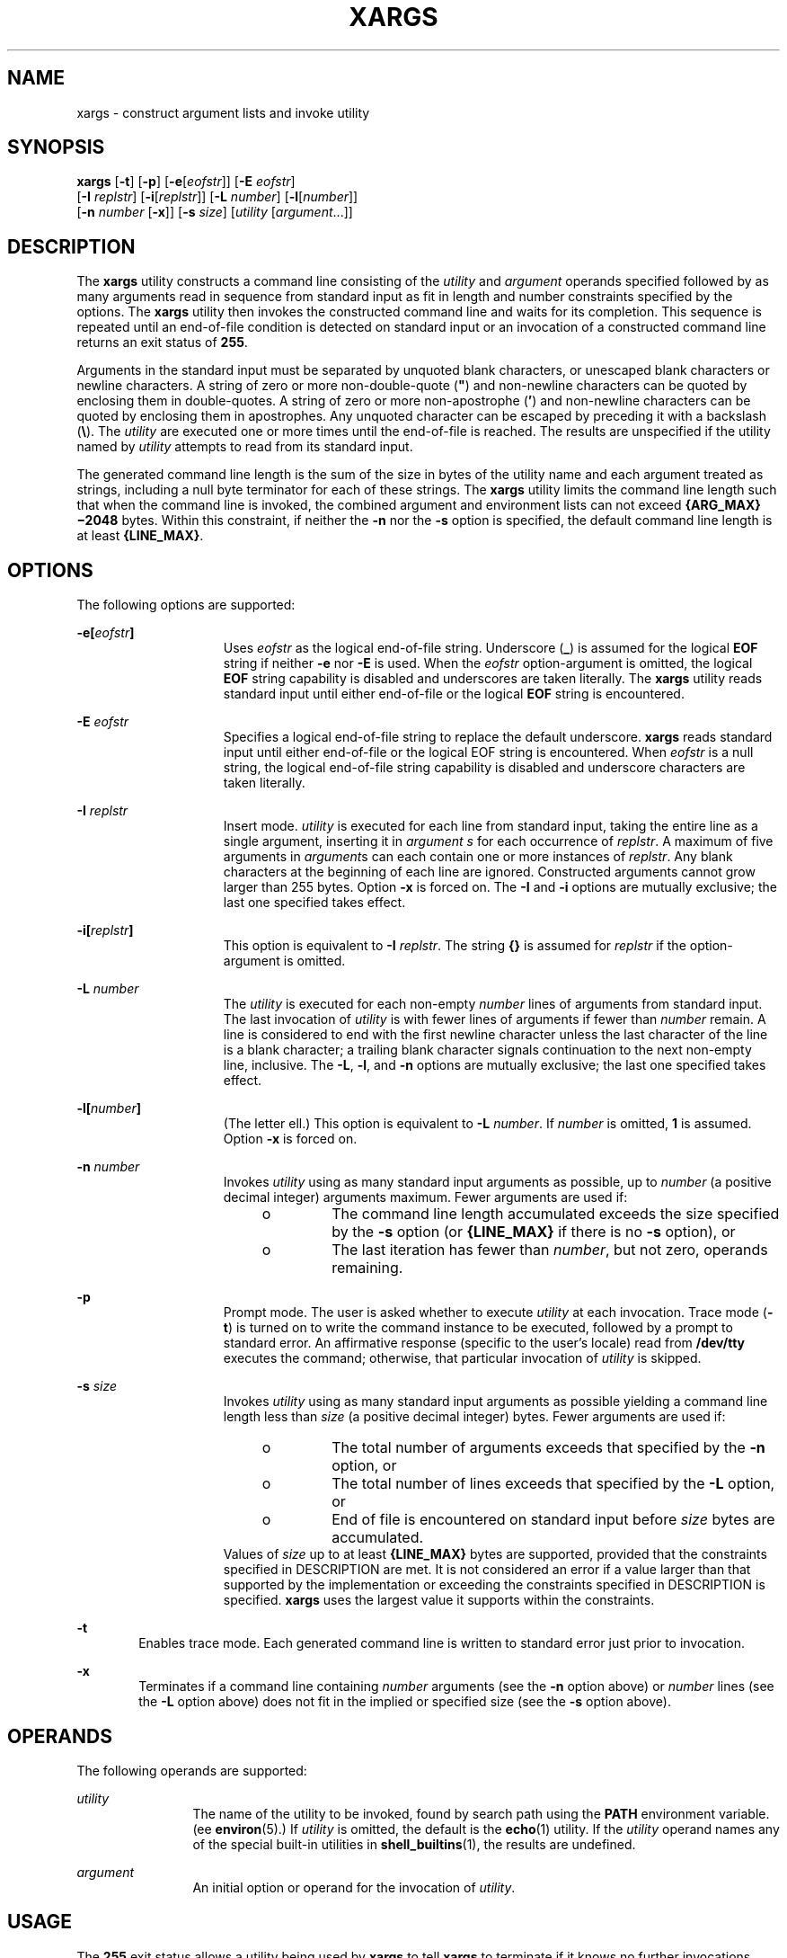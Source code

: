 '\" te
.\"  Copyright 1989 AT&T Copyright (c) 1992, X/Open Company Limited All Rights Reserved Portions Copyright (c) 2007, Sun Microsystems, Inc. All Rights Reserved
.\" Sun Microsystems, Inc. gratefully acknowledges The Open Group for permission to reproduce portions of its copyrighted documentation. Original documentation from The Open Group can be obtained online at
.\" http://www.opengroup.org/bookstore/.
.\" The Institute of Electrical and Electronics Engineers and The Open Group, have given us permission to reprint portions of their documentation. In the following statement, the phrase "this text" refers to portions of the system documentation. Portions of this text are reprinted and reproduced in electronic form in the Sun OS Reference Manual, from IEEE Std 1003.1, 2004 Edition, Standard for Information Technology -- Portable Operating System Interface (POSIX), The Open Group Base Specifications Issue 6, Copyright (C) 2001-2004 by the Institute of Electrical and Electronics Engineers, Inc and The Open Group. In the event of any discrepancy between these versions and the original IEEE and The Open Group Standard, the original IEEE and The Open Group Standard is the referee document. The original Standard can be obtained online at http://www.opengroup.org/unix/online.html.
.\"  This notice shall appear on any product containing this material.
.\" The contents of this file are subject to the terms of the Common Development and Distribution License (the "License").  You may not use this file except in compliance with the License.
.\" You can obtain a copy of the license at usr/src/OPENSOLARIS.LICENSE or http://www.opensolaris.org/os/licensing.  See the License for the specific language governing permissions and limitations under the License.
.\" When distributing Covered Code, include this CDDL HEADER in each file and include the License file at usr/src/OPENSOLARIS.LICENSE.  If applicable, add the following below this CDDL HEADER, with the fields enclosed by brackets "[]" replaced with your own identifying information: Portions Copyright [yyyy] [name of copyright owner]
.TH XARGS 1 "Jul 17, 2007"
.SH NAME
xargs \- construct argument lists and invoke utility
.SH SYNOPSIS
.LP
.nf
\fBxargs\fR [\fB-t\fR] [\fB-p\fR] [\fB-e\fR[\fIeofstr\fR]] [\fB-E\fR \fIeofstr\fR]
     [\fB-I\fR \fIreplstr\fR] [\fB-i\fR[\fIreplstr\fR]] [\fB-L\fR \fInumber\fR] [\fB-l\fR[\fInumber\fR]]
     [\fB-n\fR \fInumber\fR [\fB-x\fR]] [\fB-s\fR \fIsize\fR] [\fIutility\fR [\fIargument\fR...]]
.fi

.SH DESCRIPTION
.sp
.LP
The \fBxargs\fR utility constructs a command line consisting of the
\fIutility\fR and \fIargument\fR operands specified followed by as many
arguments read in sequence from standard input as fit in length and number
constraints specified by the options. The \fBxargs\fR utility then invokes the
constructed command line and waits for its completion. This sequence is
repeated until an end-of-file condition is detected on standard input or an
invocation of a constructed command line returns an exit status of \fB255\fR.
.sp
.LP
Arguments in the standard input must be separated by unquoted blank characters,
or unescaped blank characters or newline characters. A string of zero or more
non-double-quote (\fB"\fR) and non-newline characters can be quoted by
enclosing them in double-quotes. A string of zero or more non-apostrophe
(\fB\&'\fR) and non-newline characters can be quoted by enclosing them in
apostrophes. Any unquoted character can be escaped by preceding it with a
backslash (\fB\e\fR). The \fIutility\fR are executed one or more times until
the end-of-file is reached. The results are unspecified if the utility named by
\fIutility\fR attempts to read from its standard input.
.sp
.LP
The generated command line length is the sum of the size in bytes of the
utility name and each argument treated as strings, including a null byte
terminator for each of these strings. The \fBxargs\fR utility limits the
command line length such that when the command line is invoked, the combined
argument and environment lists can not exceed \fB{ARG_MAX}\(mi2048\fR bytes.
Within this constraint, if neither the \fB-n\fR nor the \fB-s\fR option is
specified, the default command line length is at least \fB{LINE_MAX}\fR.
.SH OPTIONS
.sp
.LP
The following options are supported:
.sp
.ne 2
.na
\fB\fB\fR\fB-e\fR\fB[\fR\fIeofstr\fR\fB]\fR\fR
.ad
.RS 15n
Uses \fIeofstr\fR as the logical end-of-file string. Underscore (\fB_\fR) is
assumed for the logical \fBEOF\fR string if neither \fB-e\fR nor \fB-E\fR is
used. When the \fIeofstr\fR option-argument is omitted, the logical \fBEOF\fR
string capability is disabled and underscores are taken literally. The
\fBxargs\fR utility reads standard input until either end-of-file or the
logical \fBEOF\fR string is encountered.
.RE

.sp
.ne 2
.na
\fB\fB-E\fR \fIeofstr\fR\fR
.ad
.RS 15n
Specifies a logical end-of-file string to replace the default underscore.
\fBxargs\fR reads standard input until either end-of-file or the logical EOF
string is encountered. When \fIeofstr\fR is a null string, the logical
end-of-file string capability is disabled and underscore characters are taken
literally.
.RE

.sp
.ne 2
.na
\fB\fB-I\fR \fIreplstr\fR\fR
.ad
.RS 15n
Insert mode. \fIutility\fR is executed for each line from standard input,
taking the entire line as a single argument, inserting it in \fIargument\fR
\fIs\fR for each occurrence of \fIreplstr\fR. A maximum of five arguments in
\fIargument\fRs can each contain one or more instances of \fIreplstr\fR. Any
blank characters at the beginning of each line are ignored. Constructed
arguments cannot grow larger than 255 bytes. Option \fB-x\fR is forced on. The
\fB-I\fR and \fB-i\fR options are mutually exclusive; the last one specified
takes effect.
.RE

.sp
.ne 2
.na
\fB\fB\fR\fB-i\fR\fB[\fR\fIreplstr\fR\fB]\fR\fR
.ad
.RS 15n
This option is equivalent to \fB-I\fR \fIreplstr\fR. The string \fB{\|}\fR is
assumed for \fIreplstr\fR if the option-argument is omitted.
.RE

.sp
.ne 2
.na
\fB\fB-L\fR \fInumber\fR\fR
.ad
.RS 15n
The \fIutility\fR is executed for each non-empty \fInumber\fR lines of
arguments from standard input. The last invocation of \fIutility\fR is with
fewer lines of arguments if fewer than \fInumber\fR remain. A line is
considered to end with the first newline character unless the last character of
the line is a blank character; a trailing blank character signals continuation
to the next non-empty line, inclusive. The \fB-L\fR, \fB-l\fR, and \fB-n\fR
options are mutually exclusive; the last one specified takes effect.
.RE

.sp
.ne 2
.na
\fB\fB-l[\fR\fInumber\fR\fB]\fR\fR
.ad
.RS 15n
(The letter ell.) This option is equivalent to \fB-L\fR \fInumber\fR. If
\fInumber\fR is omitted, \fB1\fR is assumed. Option \fB-x\fR is forced on.
.RE

.sp
.ne 2
.na
\fB\fB-n\fR \fInumber\fR\fR
.ad
.RS 15n
Invokes \fIutility\fR using as many standard input arguments as possible, up to
\fInumber\fR (a positive decimal integer) arguments maximum. Fewer arguments
are used if:
.RS +4
.TP
.ie t \(bu
.el o
The command line length accumulated exceeds the size specified by the \fB-s\fR
option (or \fB{LINE_MAX}\fR if there is no \fB-s\fR option), or
.RE
.RS +4
.TP
.ie t \(bu
.el o
The last iteration has fewer than \fInumber\fR, but not zero, operands
remaining.
.RE
.RE

.sp
.ne 2
.na
\fB\fB-p\fR\fR
.ad
.RS 15n
Prompt mode. The user is asked whether to execute \fIutility\fR at each
invocation. Trace mode (\fB-t\fR) is turned on to write the command instance to
be executed, followed by a prompt to standard error. An affirmative response
(specific to the user's locale) read from \fB/dev/tty\fR executes the command;
otherwise, that particular invocation of \fIutility\fR is skipped.
.RE

.sp
.ne 2
.na
\fB\fB-s\fR \fIsize\fR\fR
.ad
.RS 15n
Invokes \fIutility\fR using as many standard input arguments as possible
yielding a command line length less than \fIsize\fR (a positive decimal
integer) bytes. Fewer arguments are used if:
.RS +4
.TP
.ie t \(bu
.el o
The total number of arguments exceeds that specified by the \fB-n\fR option, or
.RE
.RS +4
.TP
.ie t \(bu
.el o
The total number of lines exceeds that specified by the \fB-L\fR option, or
.RE
.RS +4
.TP
.ie t \(bu
.el o
End of file is encountered on standard input before \fIsize\fR bytes are
accumulated.
.RE
Values of \fIsize\fR up to at least \fB{LINE_MAX}\fR bytes are supported,
provided that the constraints specified in DESCRIPTION are met. It is not
considered an error if a value larger than that supported by the implementation
or exceeding the constraints specified in DESCRIPTION is specified. \fBxargs\fR
uses the largest value it supports within the constraints.
.RE

.sp
.ne 2
.na
\fB\fB-t\fR\fR
.ad
.RS 6n
Enables trace mode. Each generated command line is written to standard error
just prior to invocation.
.RE

.sp
.ne 2
.na
\fB\fB-x\fR\fR
.ad
.RS 6n
Terminates if a command line containing \fInumber\fR arguments (see the
\fB-n\fR option above) or \fInumber\fR lines (see the \fB-L\fR option above)
does not fit in the implied or specified size (see the \fB-s\fR option above).
.RE

.SH OPERANDS
.sp
.LP
The following operands are supported:
.sp
.ne 2
.na
\fB\fIutility\fR\fR
.ad
.RS 12n
The name of the utility to be invoked, found by search path using the
\fBPATH\fR environment variable. (ee \fBenviron\fR(5).) If \fIutility\fR is
omitted, the default is the \fBecho\fR(1) utility. If the \fIutility\fR operand
names any of the special built-in utilities in \fBshell_builtins\fR(1), the
results are undefined.
.RE

.sp
.ne 2
.na
\fB\fIargument\fR\fR
.ad
.RS 12n
An initial option or operand for the invocation of \fIutility\fR.
.RE

.SH USAGE
.sp
.LP
The \fB255\fR exit status allows a utility being used by \fBxargs\fR to tell
\fBxargs\fR to terminate if it knows no further invocations using the current
data stream succeeds. Thus, \fIutility\fR should explicitly \fBexit\fR with an
appropriate value to avoid accidentally returning with \fB255\fR.
.sp
.LP
Notice that input is parsed as lines. Blank characters separate arguments. If
\fBxargs\fR is used to bundle output of commands like \fBfind\fR \fIdir\fR
\fB-print\fR or \fBls\fR into commands to be executed, unexpected results are
likely if any filenames contain any blank characters or newline characters.
This can be fixed by using \fBfind\fR to call a script that converts each file
found into a quoted string that is then piped to \fBxargs\fR. Notice that the
quoting rules used by \fBxargs\fR are not the same as in the shell. They were
not made consistent here because existing applications depend on the current
rules and the shell syntax is not fully compatible with it. An easy rule that
can be used to transform any string into a quoted form that \fBxargs\fR
interprets correctly is to precede each character in the string with a
backslash (\fB\e\fR).
.sp
.LP
On implementations with a large value for \fB{ARG_MAX}\fR, \fBxargs\fR can
produce command lines longer than \fB{LINE_MAX}\fR. For invocation of
utilities, this is not a problem. If \fBxargs\fR is being used to create a text
file, users should explicitly set the maximum command line length with the
\fB-s\fR option.
.sp
.LP
The \fBxargs\fR utility returns exit status \fB127\fR if an error occurs so
that applications can distinguish "failure to find a utility" from "invoked
utility exited with an error indication." The value \fB127\fR was chosen
because it is not commonly used for other meanings; most utilities use small
values for "normal error conditions" and the values above \fB128\fR can be
confused with termination due to receipt of a signal. The value \fB126\fR was
chosen in a similar manner to indicate that the utility could be found, but not
invoked.
.SH EXAMPLES
.LP
\fBExample 1 \fRUsing the xargs command
.sp
.LP
The following example moves all files from directory \fB$1\fR to directory
\fB$2\fR, and echo each move command just before doing it:

.sp
.in +2
.nf
example% \fBls $1 | xargs -I {} -t mv $1/{} $2/{}\fR
.fi
.in -2
.sp

.sp
.LP
The following command combines the output of the parenthesised commands onto
one line, which is then written to the end of file \fBlog\fR:

.sp
.in +2
.nf
example% \fB(logname; date; printf "%s\en" "$0 $*") | xargs >>log\fR
.fi
.in -2
.sp

.sp
.LP
The following command invokes \fBdiff\fR with successive pairs of arguments
originally typed as command line arguments (assuming there are no embedded
blank characters in the elements of the original argument list):

.sp
.in +2
.nf
example% \fBprintf "%s\en" "$*" | xargs -n 2 -x diff\fR
.fi
.in -2
.sp

.sp
.LP
The user is asked which files in the current directory are to be archived. The
files are archived into \fBarch\fR \fB;\fR a, one at a time, or b, many at a
time:

.sp
.in +2
.nf
example% \fBls | xargs -p -L 1 ar -r arch
ls | xargs -p -L 1 | xargs ar -r arch\fR
.fi
.in -2
.sp

.sp
.LP
The following executes with successive pairs of arguments originally typed as
command line arguments:

.sp
.in +2
.nf
example% \fBecho $* | xargs -n 2 diff\fR
.fi
.in -2
.sp

.SH ENVIRONMENT VARIABLES
.sp
.LP
See \fBenviron\fR(5) for descriptions of the following environment variables
that affect the execution of \fBxargs\fR: \fBLANG\fR, \fBLC_ALL\fR,
\fBLC_COLLATE\fR, \fBLC_CTYPE\fR, \fBLC_MESSAGES\fR, and \fBNLSPATH\fR.
.sp
.ne 2
.na
\fB\fBPATH\fR\fR
.ad
.RS 8n
Determine the location of \fIutility\fR.
.RE

.sp
.LP
Affirmative responses are processed using the extended regular expression
defined for the \fByesexpr\fR keyword in the \fBLC_MESSAGES\fR category of the
user's locale. The locale specified in the \fBLC_COLLATE\fR category defines
the behavior of ranges, equivalence classes, and multi-character collating
elements used in the expression defined for \fByesexpr\fR. The locale specified
in \fBLC_CTYPE\fR determines the locale for interpretation of sequences of
bytes of text data a characters, the behavior of character classes used in the
expression defined for the \fByesexpr\fR. See \fBlocale\fR(5).
.SH EXIT STATUS
.sp
.LP
The following exit values are returned:
.sp
.ne 2
.na
\fB\fB0\fR\fR
.ad
.RS 12n
All invocations of \fIutility\fR returned exit status \fB0\fR.
.RE

.sp
.ne 2
.na
\fB\fB1\(mi125\fR\fR
.ad
.RS 12n
A command line meeting the specified requirements could not be assembled, one
or more of the invocations of \fIutility\fR returned a non-zero exit status, or
some other error occurred.
.RE

.sp
.ne 2
.na
\fB\fB126\fR\fR
.ad
.RS 12n
The utility specified by \fIutility\fR was found but could not be invoked.
.RE

.sp
.ne 2
.na
\fB\fB127\fR\fR
.ad
.RS 12n
The utility specified by \fIutility\fR could not be found.
.RE

.sp
.LP
If a command line meeting the specified requirements cannot be assembled, the
utility cannot be invoked, an invocation of the utility is terminated by a
signal, or an invocation of the utility exits with exit status \fB255\fR, the
\fBxargs\fR utility writes a diagnostic message and exit without processing any
remaining input.
.SH ATTRIBUTES
.sp
.LP
See \fBattributes\fR(5) for descriptions of the following attributes:
.sp

.sp
.TS
box;
c | c
l | l .
ATTRIBUTE TYPE	ATTRIBUTE VALUE
_
CSI	Enabled
_
Interface Stability	Standard
.TE

.SH SEE ALSO
.sp
.LP
\fBecho\fR(1), \fBshell_builtins\fR(1), \fBattributes\fR(5), \fBenviron\fR(5),
\fBstandards\fR(5)
